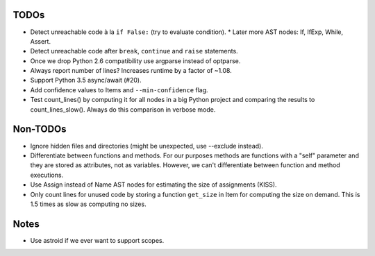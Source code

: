 TODOs
=====

* Detect unreachable code à la ``if False:`` (try to evaluate condition).
  * Later more AST nodes: If, IfExp, While, Assert.
* Detect unreachable code after ``break``, ``continue`` and ``raise`` statements.
* Once we drop Python 2.6 compatibility use argparse instead of optparse.
* Always report number of lines? Increases runtime by a factor of ~1.08.
* Support Python 3.5 async/await (#20).
* Add confidence values to Items and ``--min-confidence`` flag.
* Test count_lines() by computing it for all nodes in a big Python project
  and comparing the results to count_lines_slow(). Always do this comparison
  in verbose mode.


Non-TODOs
=========

* Ignore hidden files and directories (might be unexpected, use --exclude instead).
* Differentiate between functions and methods. For our purposes methods are
  functions with a "self" parameter and they are stored as attributes, not as
  variables. However, we can't differentiate between function and method executions.
* Use Assign instead of Name AST nodes for estimating the size of assignments (KISS).
* Only count lines for unused code by storing a function ``get_size`` in
  Item for computing the size on demand. This is 1.5 times as slow as computing
  no sizes.


Notes
=====

* Use astroid if we ever want to support scopes.
